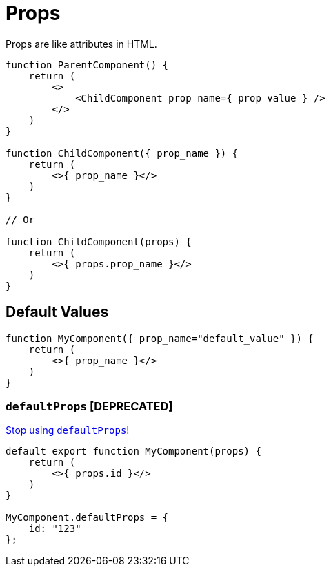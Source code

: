 = Props

Props are like attributes in HTML.

[,jsx]
----
function ParentComponent() {
    return (
        <>
            <ChildComponent prop_name={ prop_value } />
        </>
    )
}

function ChildComponent({ prop_name }) {
    return (
        <>{ prop_name }</>
    )
}

// Or

function ChildComponent(props) {
    return (
        <>{ props.prop_name }</>
    )
}
----

[comment]
--
[,tsx,title="Parent.tsx"]
----
import Button from './Child.tsx';

export default function App() {
    return (
        <>
            <Child bkg_colour="white" text="Text" onClick={ handlerFct }/>
        </>
    );
}
----

[,tsx,title="Child.tsx"]
----

export default function Child(props) {
    return (
        <div  
            style={{ backgroundColor: props.bkg_colour }} 
            onClick={ props.handlerFct } >
            { props.text }
        </div>
    );
}
----
--

== Default Values

[,jsx]
----
function MyComponent({ prop_name="default_value" }) {
    return (
        <>{ prop_name }</>
    )
}
----

=== `defaultProps` [DEPRECATED]

https://sophiabits.com/blog/stop-using-defaultprops[Stop using `defaultProps`!]

[,jsx]
----
default export function MyComponent(props) {
    return (
        <>{ props.id }</>
    )
}

MyComponent.defaultProps = {
    id: "123"
};
----